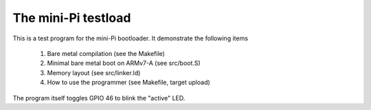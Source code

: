 
The mini-Pi testload
====================

This is a test program for the mini-Pi bootloader. It demonstrate the following items

 #. Bare metal compilation (see the Makefile)
 #. Minimal bare metal boot on ARMv7-A (see src/boot.S)
 #. Memory layout (see src/linker.ld)
 #. How to use the programmer (see Makefile, target upload)


The program itself toggles GPIO 46 to blink the "active" LED.

